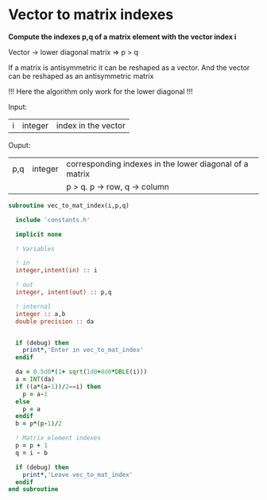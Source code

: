 * Vector to matrix indexes
  
*Compute the indexes p,q of a matrix element with the vector index i*

Vector -> lower diagonal matrix
=> p > q

If a matrix is antisymmetric it can be reshaped as a vector. And the
vector can be reshaped as an antisymmetric matrix

\begin{align*}
\begin{pmatrix}
0 & -1 & -2 & -4 \\
1 & 0  & -3 & -5 \\
2 & 3 & 0  & -6  \\
4 & 5 & 6 & 0
\end{pmatrix}
\Leftrightarrow
\begin{pmatrix}
1 & 2 & 3 & 4 & 5 & 6
\end{pmatrix}
\end{align*}

!!! Here the algorithm only work for the lower diagonal !!!

Input:
| i | integer | index in the vector |

Ouput:
| p,q | integer | corresponding indexes in the lower diagonal of a matrix |
|     |         | p > q. p -> row, q -> column                          |

#+BEGIN_SRC f90 :comments org :tangle org_vec_to_mat_index.irp.f
subroutine vec_to_mat_index(i,p,q)

  include 'constants.h'

  implicit none

  ! Variables

  ! in
  integer,intent(in) :: i
  
  ! out
  integer, intent(out) :: p,q
  
  ! internal 
  integer :: a,b
  double precision :: da


  if (debug) then
    print*,'Enter in vec_to_mat_index'
  endif
  
  da = 0.5d0*(1+ sqrt(1d0+8d0*DBLE(i)))
  a = INT(da) 
  if ((a*(a-1))/2==i) then
    p = a-1
  else
    p = a
  endif
  b = p*(p-1)/2
 
  ! Matrix element indexes
  p = p + 1
  q = i - b 

  if (debug) then
    print*,'Leave vec_to_mat_index'
  endif
end subroutine
#+END_SRC
